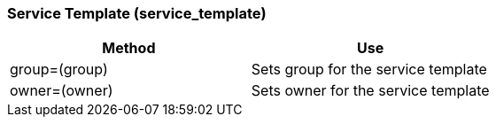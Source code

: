 [[_service_template]]
=== Service Template (service_template)

[cols="1,1", frame="all", options="header"]
|===
| 
						
							Method
						
					
| 
						
							Use
						
					

| 
						
							group=(group)
						
					
| 
						
							Sets group for the service template
						
					

| 
						
							owner=(owner)
						
					
| 
						
							Sets owner for the service template
						
					
|===

